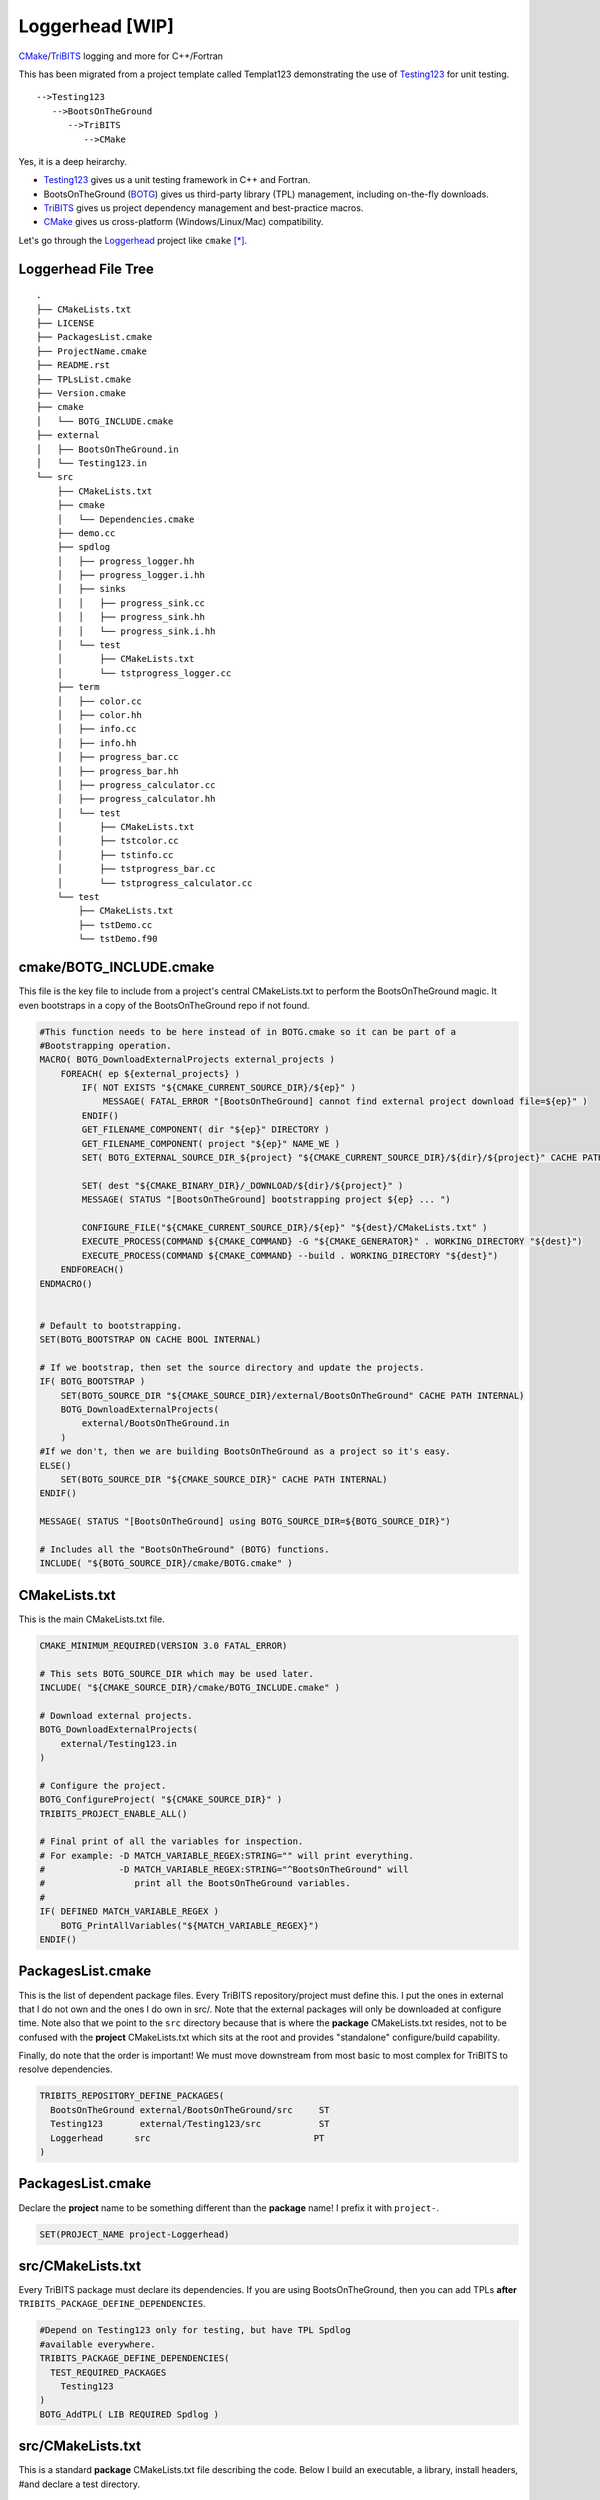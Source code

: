 Loggerhead [WIP]
================

CMake_/TriBITS_ logging and more for C++/Fortran 

.. image:: http://i.imgur.com/YAQaRZx.jpg

This has been migrated from a project template called Templat123 
demonstrating the use of Testing123_ for unit testing.

::

   -->Testing123
      -->BootsOnTheGround
         -->TriBITS
            -->CMake

Yes, it is a deep heirarchy.

- Testing123_ gives us a unit testing framework in C++ and Fortran.
- BootsOnTheGround (BOTG_) gives us third-party library (TPL) management,
  including on-the-fly downloads.
- TriBITS_ gives us project dependency management and best-practice macros.
- CMake_ gives us cross-platform (Windows/Linux/Mac) compatibility.

Let's go through the Loggerhead_ project like ``cmake`` [*]_.

Loggerhead File Tree
---------------------

::

    .
    ├── CMakeLists.txt
    ├── LICENSE
    ├── PackagesList.cmake
    ├── ProjectName.cmake
    ├── README.rst
    ├── TPLsList.cmake
    ├── Version.cmake
    ├── cmake
    │   └── BOTG_INCLUDE.cmake
    ├── external
    │   ├── BootsOnTheGround.in
    │   └── Testing123.in
    └── src
        ├── CMakeLists.txt
        ├── cmake
        │   └── Dependencies.cmake
        ├── demo.cc
        ├── spdlog
        │   ├── progress_logger.hh
        │   ├── progress_logger.i.hh
        │   ├── sinks
        │   │   ├── progress_sink.cc
        │   │   ├── progress_sink.hh
        │   │   └── progress_sink.i.hh
        │   └── test
        │       ├── CMakeLists.txt
        │       └── tstprogress_logger.cc
        ├── term
        │   ├── color.cc
        │   ├── color.hh
        │   ├── info.cc
        │   ├── info.hh
        │   ├── progress_bar.cc
        │   ├── progress_bar.hh
        │   ├── progress_calculator.cc
        │   ├── progress_calculator.hh
        │   └── test
        │       ├── CMakeLists.txt
        │       ├── tstcolor.cc
        │       ├── tstinfo.cc
        │       ├── tstprogress_bar.cc
        │       └── tstprogress_calculator.cc
        └── test
            ├── CMakeLists.txt
            ├── tstDemo.cc
            └── tstDemo.f90


cmake/BOTG_INCLUDE.cmake
------------------------------------------------------------------------------
This file is the key file to include from a project's central
CMakeLists.txt to perform the BootsOnTheGround magic. It even
bootstraps in a copy of the BootsOnTheGround repo if not found.

.. code-block:: cmake


    #This function needs to be here instead of in BOTG.cmake so it can be part of a
    #Bootstrapping operation.
    MACRO( BOTG_DownloadExternalProjects external_projects )
        FOREACH( ep ${external_projects} )
            IF( NOT EXISTS "${CMAKE_CURRENT_SOURCE_DIR}/${ep}" )
                MESSAGE( FATAL_ERROR "[BootsOnTheGround] cannot find external project download file=${ep}" )
            ENDIF()
            GET_FILENAME_COMPONENT( dir "${ep}" DIRECTORY )
            GET_FILENAME_COMPONENT( project "${ep}" NAME_WE )
            SET( BOTG_EXTERNAL_SOURCE_DIR_${project} "${CMAKE_CURRENT_SOURCE_DIR}/${dir}/${project}" CACHE PATH INTERNAL)

            SET( dest "${CMAKE_BINARY_DIR}/_DOWNLOAD/${dir}/${project}" )
            MESSAGE( STATUS "[BootsOnTheGround] bootstrapping project ${ep} ... ")

            CONFIGURE_FILE("${CMAKE_CURRENT_SOURCE_DIR}/${ep}" "${dest}/CMakeLists.txt" )
            EXECUTE_PROCESS(COMMAND ${CMAKE_COMMAND} -G "${CMAKE_GENERATOR}" . WORKING_DIRECTORY "${dest}")
            EXECUTE_PROCESS(COMMAND ${CMAKE_COMMAND} --build . WORKING_DIRECTORY "${dest}")
        ENDFOREACH()
    ENDMACRO()


    # Default to bootstrapping.
    SET(BOTG_BOOTSTRAP ON CACHE BOOL INTERNAL)

    # If we bootstrap, then set the source directory and update the projects.
    IF( BOTG_BOOTSTRAP )
        SET(BOTG_SOURCE_DIR "${CMAKE_SOURCE_DIR}/external/BootsOnTheGround" CACHE PATH INTERNAL)
        BOTG_DownloadExternalProjects(
            external/BootsOnTheGround.in
        )
    #If we don't, then we are building BootsOnTheGround as a project so it's easy.
    ELSE()
        SET(BOTG_SOURCE_DIR "${CMAKE_SOURCE_DIR}" CACHE PATH INTERNAL)
    ENDIF()

    MESSAGE( STATUS "[BootsOnTheGround] using BOTG_SOURCE_DIR=${BOTG_SOURCE_DIR}")

    # Includes all the "BootsOnTheGround" (BOTG) functions.
    INCLUDE( "${BOTG_SOURCE_DIR}/cmake/BOTG.cmake" )




CMakeLists.txt
------------------------------------------------------------------------------
This is the main CMakeLists.txt file.

.. code-block:: cmake

    CMAKE_MINIMUM_REQUIRED(VERSION 3.0 FATAL_ERROR)

    # This sets BOTG_SOURCE_DIR which may be used later.
    INCLUDE( "${CMAKE_SOURCE_DIR}/cmake/BOTG_INCLUDE.cmake" )

    # Download external projects.
    BOTG_DownloadExternalProjects(
        external/Testing123.in
    )

    # Configure the project.
    BOTG_ConfigureProject( "${CMAKE_SOURCE_DIR}" )
    TRIBITS_PROJECT_ENABLE_ALL()

    # Final print of all the variables for inspection.
    # For example: -D MATCH_VARIABLE_REGEX:STRING="" will print everything.
    #              -D MATCH_VARIABLE_REGEX:STRING="^BootsOnTheGround" will
    #                 print all the BootsOnTheGround variables.
    #
    IF( DEFINED MATCH_VARIABLE_REGEX )
        BOTG_PrintAllVariables("${MATCH_VARIABLE_REGEX}")
    ENDIF()


PackagesList.cmake
------------------------------------------------------------------------------
This is the list of dependent package files.
Every TriBITS repository/project must define this.
I put the ones in external that I do not own and the ones I do
own in src/. Note that the external packages will only be downloaded
at configure time. Note also that we point to the ``src`` directory because
that is where the **package** CMakeLists.txt resides, not to be confused
with the **project** CMakeLists.txt which sits at the root and provides
"standalone" configure/build capability.

Finally, do note that the order is important! We must move downstream
from most basic to most complex for TriBITS to resolve dependencies.

.. code-block:: cmake

    TRIBITS_REPOSITORY_DEFINE_PACKAGES(
      BootsOnTheGround external/BootsOnTheGround/src     ST
      Testing123       external/Testing123/src           ST
      Loggerhead      src                               PT
    )


PackagesList.cmake
------------------------------------------------------------------------------
Declare the **project** name to be something different
than the **package** name! I prefix it with ``project-``.

.. code-block:: cmake


    SET(PROJECT_NAME project-Loggerhead)


src/CMakeLists.txt
------------------------------------------------------------------------------
Every TriBITS package must declare its dependencies.
If you are using BootsOnTheGround, then you can add TPLs
**after** ``TRIBITS_PACKAGE_DEFINE_DEPENDENCIES``.

.. code-block:: cmake


    #Depend on Testing123 only for testing, but have TPL Spdlog
    #available everywhere.
    TRIBITS_PACKAGE_DEFINE_DEPENDENCIES(
      TEST_REQUIRED_PACKAGES
        Testing123
    )
    BOTG_AddTPL( LIB REQUIRED Spdlog )


src/CMakeLists.txt
------------------------------------------------------------------------------
This is a standard **package** CMakeLists.txt file describing
the code. Below I build an executable, a library, install headers,
#and declare a test directory.

.. code-block:: cmake


    #Do this at the beginning of a package.
    TRIBITS_PACKAGE( Loggerhead )

    TRIBITS_ADD_LIBRARY( Loggerhead
      SOURCES
        spdlog/sinks/progress_sink.cc
        term/color.cc
        term/info.cc
        term/progress_bar.cc
        term/progress_calculator.cc
    )

    INCLUDE_DIRECTORIES(
        ${CMAKE_CURRENT_LIST_DIR}
    )

    #include/spdlog
    INSTALL(
      FILES
        spdlog/progress_logger.hh
        spdlog/progress_logger.i.hh
      DESTINATION
        include/spdlog
    )

    #include/spdlog/sinks
    INSTALL(
      FILES
        spdlog/sinks/progress_sink.hh
        spdlog/sinks/progress_sink.i.hh
      DESTINATION
        include/spdlog
    )

    #include/term
    INSTALL(
      FILES
        term/color.hh
        term/info.hh
        term/progress_bar.hh
        term/progress_calculator.hh
      DESTINATION
        include/term
    )

    TRIBITS_ADD_EXECUTABLE( demo
      NOEXEPREFIX
      SOURCES
        demo.cc
    )

    TRIBITS_ADD_TEST_DIRECTORIES(
        test
        spdlog/test
        term/test
    )

    #Do this at the end.
    TRIBITS_PACKAGE_POSTPROCESS()


src/spdlog/test/CMakeLists.txt
------------------------------------------------------------------------------
This is usually all that's required in a unit test CMakeLists.txt file.

.. code-block:: cmake


    ADD_CXX_TEST( tstprogress_logger.cc )


src/term/test/CMakeLists.txt
------------------------------------------------------------------------------
This is usually all that's required in a unit test CMakeLists.txt file.

.. code-block:: cmake


    ADD_CXX_TEST( tstprogress_calculator.cc )
    ADD_CXX_TEST( tstprogress_bar.cc )
    ADD_CXX_TEST( tstcolor.cc )
    ADD_CXX_TEST( tstinfo.cc )


src/test/CMakeLists.txt
------------------------------------------------------------------------------
This is usually all that's required in a unit test CMakeLists.txt file.

.. code-block:: cmake

    ADD_FORTRAN_TEST( tstDemo.f90 )
    ADD_CXX_TEST( tstDemo.cc )


TPLsList.cmake
------------------------------------------------------------------------------
This is a required TriBITS file and here we just defer to the one
in BootsOnTheGround. If you are using BootsOnTheGround, this is what
you should do. If BootsOnTheGround doesn't have your TPL...add it!

.. code-block:: cmake

    INCLUDE( "${CMAKE_SOURCE_DIR}/external/BootsOnTheGround/TPLsList.cmake" )


Version.cmake
------------------------------------------------------------------------------
TriBITS requires this file but we aren't really using it...yet.

.. code-block:: cmake

    IF ("${REPOSITORY_NAME}" STREQUAL "")
      SET(REPOSITORY_NAME "Loggerhead")
    ENDIF()
    SET(${REPOSITORY_NAME}_MAJOR_VERSION "0" )
    SET(${REPOSITORY_NAME}_VERSION "${${REPOSITORY_NAME}_MAJOR_VERSION}.1")



Regeneration Script
-------------------

.. code-block:: bash

    for f in \
        cmake/BOTG_INCLUDE.cmake\
        CMakeLists.txt\
        PackagesList.cmake\
        ProjectName.cmake\
        src/cmake/Dependencies.cmake\
        src/CMakeLists.txt\
        src/spdlog/test/CMakeLists.txt\
        src/term/test/CMakeLists.txt\
        src/test/CMakeLists.txt\
        TPLsList.cmake\
        Version.cmake;
    do
        gsed 's|^|    |g' $f | gsed 's|^    ##||g'
    done

.. [*] These sections may be regenerated by running the script in `Regeneration Script`_.
.. _CMake: https://cmake.org/
.. _TriBITS: https://tribits.org
.. _BOTG: http://github.com/wawiesel/BootsOnTheGround
.. _Testing123: http://github.com/wawiesel/Testing123
.. _Loggerhead: http://github.com/wawiesel/Loggerhead



